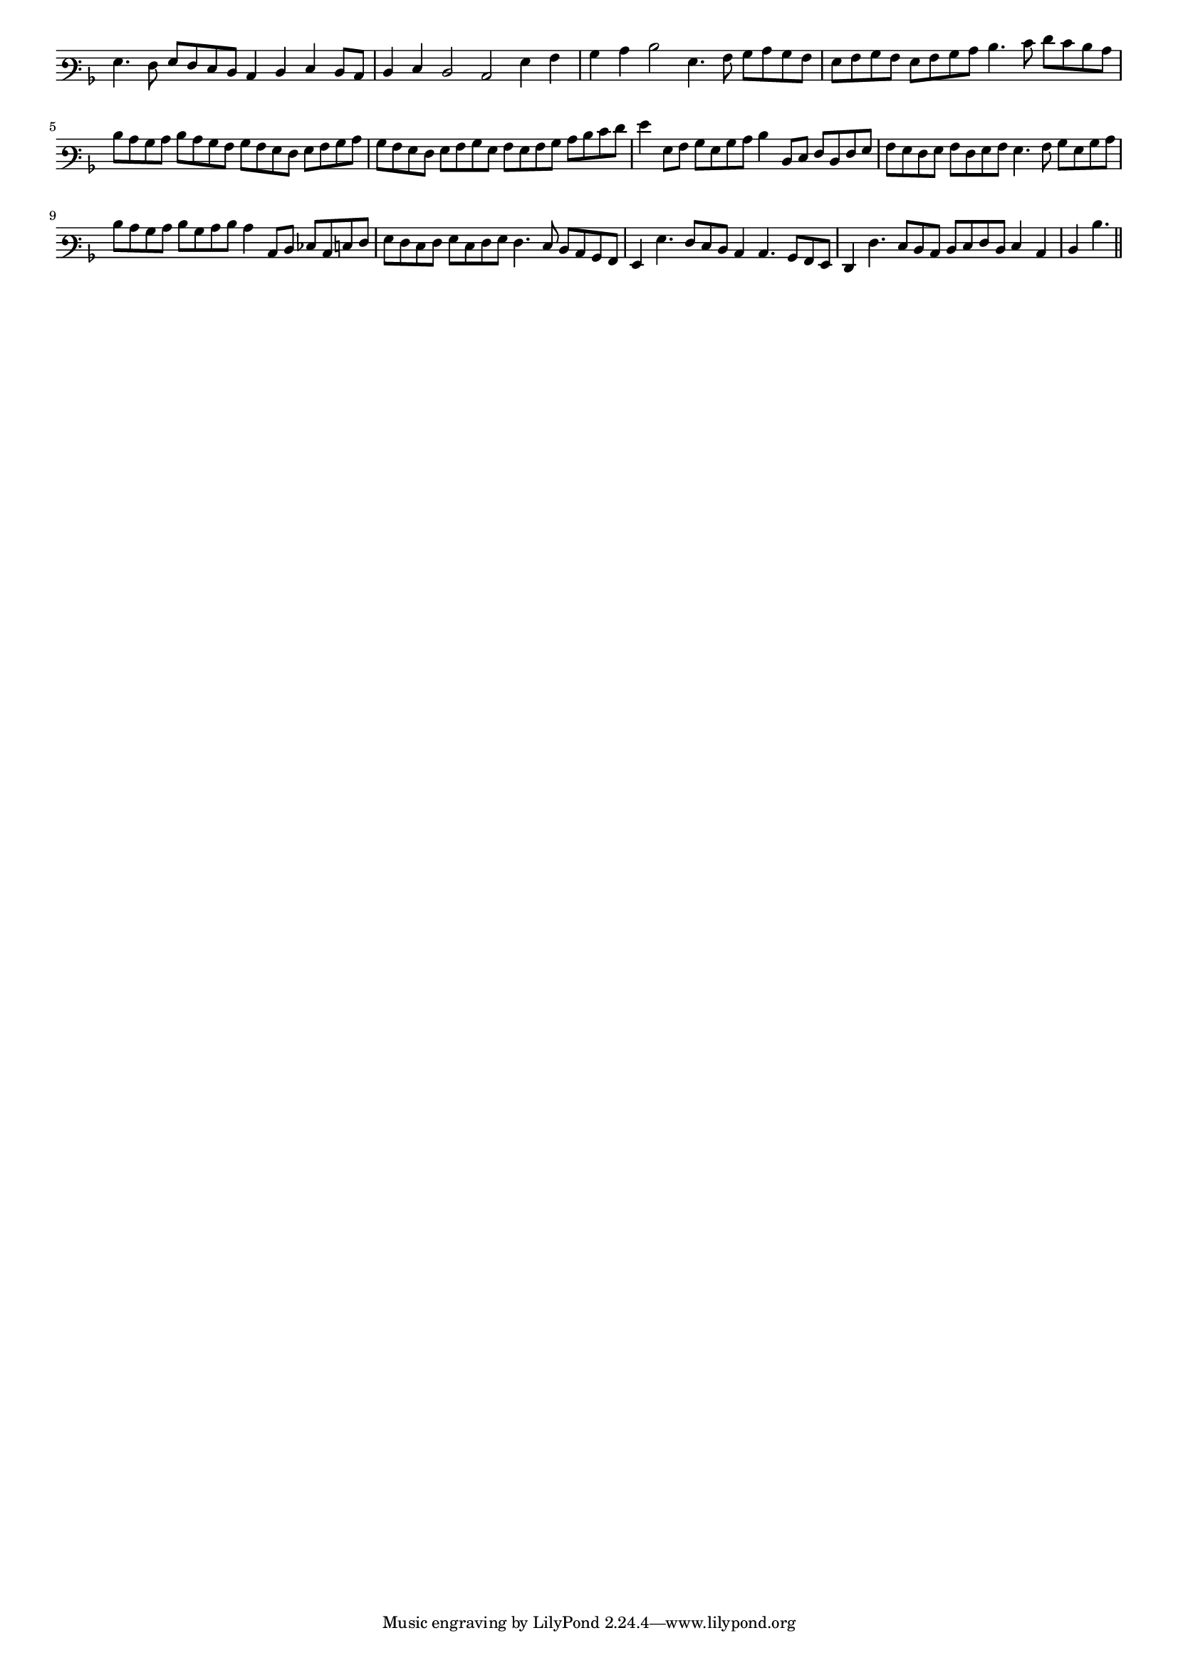 \version "2.12.3"

#(set-global-staff-size 15)
\paper { indent = #0 }
\layout {
	\context {
		\Score
		\override SpacingSpanner #'uniform-stretching = ##t
	}
}
<<
\new Staff \with {
	\remove "Time_signature_engraver"
}
\relative c' {
	\time 4/2
	\clef varbaritone
	\key d \minor
	g4. f8 g f e d c4 d e d8 c d4 e d2 c g'4 a bes c d2 g,4. a8 bes c bes a g a bes a g a bes c
	d4. e8 f e d c d c bes c d c bes a bes a g f g a bes c bes a g f g a bes g a g a bes c d
	e8 f g4 g,8 a bes g bes c d4 d,8 e f d f g a g f g a f g a g4. a8 bes g bes c d c bes c
	d bes c d c4 c,8 d ees c e f g f e f g e f g f4. e8 d c bes a g4 g'4. f8 e d c4 c4. bes8 a g
	f4 f'4. e8 d c d e f d e4 c d d'4. 
	\bar"||"
}
>>
